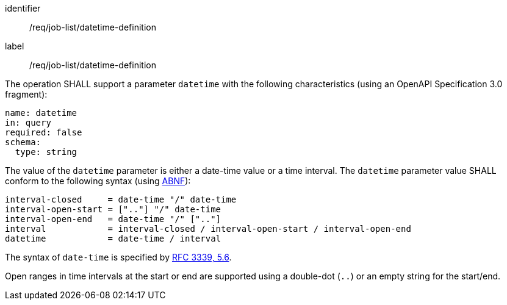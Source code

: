 [[req_job-list_datetime-definition]]
[requirement]
====
[%metadata]
identifier:: /req/job-list/datetime-definition
label:: /req/job-list/datetime-definition

[.component,class=part]
--
The operation SHALL support a parameter `datetime` with the following characteristics (using an OpenAPI Specification 3.0 fragment):

[source,yaml]
----
name: datetime
in: query
required: false
schema:
  type: string
----
--

[.component,class=part]
--
The value of the `datetime` parameter is either a date-time value or a time interval. The `datetime` parameter value SHALL conform to the following syntax (using link:https://tools.ietf.org/html/rfc2234[ABNF]):

```
interval-closed     = date-time "/" date-time
interval-open-start = [".."] "/" date-time
interval-open-end   = date-time "/" [".."]
interval            = interval-closed / interval-open-start / interval-open-end
datetime            = date-time / interval
```
--

[.component,class=part]
--
The syntax of `date-time` is specified by link:https://tools.ietf.org/html/rfc3339#section-5.6[RFC 3339, 5.6].
--

[.component,class=part]
--
Open ranges in time intervals at the start or end are supported using a double-dot (`..`) or an empty string for the start/end.
--

====
